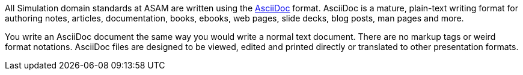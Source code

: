 
All Simulation domain standards at ASAM are written using the https://asciidoc.org/[AsciiDoc^] format.
AsciiDoc is a mature, plain-text writing format for authoring notes, articles, documentation, books, ebooks, web pages, slide decks, blog posts, man pages and more.

You write an AsciiDoc document the same way you would write a normal text document.
There are no markup tags or weird format notations.
AsciiDoc files are designed to be viewed, edited and printed directly or translated to other presentation formats.
